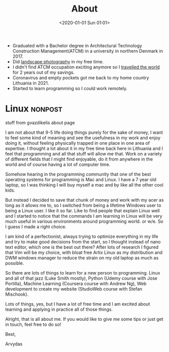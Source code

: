 #+title: About
#+date: <2020-01-01 Sun 01:01>
#+description:
#+filetags:

- Graduated with a Bachelor degree in Architectural Technology
  Construction Management(ATCM) in a university in northern Denmark
  in 2017.
- Did [[https://www.youtube.com/@arvydasgasparaviciusphotog7250][landscape photography]] in my free time.
- I didn't find ATCM occupation exciting anymore so I [[https://www.instagram.com/this46383/][travelled the
  world]] for 2 years out of my savings.
- Coronavirus and empty pockets got me back to my home country
  Lithuania in 2021.
- Started to learn programming so I could work remotely.

* Linux :nonpost:

stuff from gvazdikelis about page

I am not about that 9-5 life doing things purely for the sake of
money, I want to feel some kind of meaning and see the usefulness in
my work and enjoy doing it, without feeling physically trapped in one
place in one area of expertise. I thought a lot about it in my free
time back here in Lithuania and I feel that programming and all that
stuff will allow me that. Work on a variety of different fields that I
might find enjoyable, do it from anywhere in the world and of course
having a lot of computer time.

Somehow hearing in the programming community that one of the best
operating systems for programming is Mac and Linux. I have a 7 year
old laptop, so I was thinking I will buy myself a mac and by like all
the other cool kids.

But instead I decided to save that chunk of money and work with my
acer as long as it allows me to, so I switched from being a lifetime
Windows user to being a Linux user. I like it so far. Like to find
people that explain Linux well and I started to notice that the
commands I am learning in Linux will be very much useful in various
environments around programming world. or w/e. So I guess I made a
right choice.

I am kind of a perfectionist, always trying to optimize everything in
my life and try to make good decisions from the start, so I thought
instead of nano text editor, which one is the best out there? After
lots of research I figured that Vim will be my choice, with bloat free
Artix Linux as my distribution and DWM windows manager to reduce the
strain on my old laptop as much as possible.

So there are lots of things to learn for a new person to programming.
Linux and all of that jazz (Luke Smith mostly), Python (Udemy course
with Jose Portilla), Machine Learning (Coursera course with Andrew
Ng), Web development to create my website (StudioWeb course with
Stefan Mischook).

Lots of things, yes, but I have a lot of free time and I am excited
about learning and applying in practice all of those things.

Alright, that is all about me. If you would like to give me some tips
or just get in touch, feel free to do so!

Best,

Arvydas
